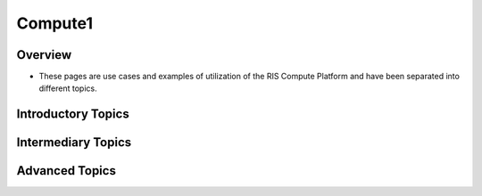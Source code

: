 
Compute1
========

Overview
--------

- These pages are use cases and examples of utilization of the RIS Compute Platform and have been separated into different topics.

Introductory Topics
-------------------

.. collapse:: Basic Linux Commands

  - The following page goes over basic linux commands.
  - ``Link to linux commands pages``

.. collapse:: ``bsub`` Command

  - The following page breaks down the bsub command.
  - ``Link to bsub page``

Intermediary Topics
-------------------

.. collapse:: SSH Keypair

  - The following page describes creating a secure ssh keypair between the RIS Compute Platform and your local machine.
  - This sets up for a "password free" login to the RIS Compute Platform.
  - ``Link to ssh keypair page``

.. collapse:: Docker

  - The following describes Docker as it relates to the RIS Compute Platform.
  - ``Link to Docker page``

Advanced Topics
---------------

.. collapse:: Parallel Computing

  - The following is documentation about using parallel computing on the RIS Compute Platform.
  - ``Link to parallel computing``

.. collapse:: Software Development

  - The following is documentation on using the Compute Platform for software development.
  - ``Link to software development``
